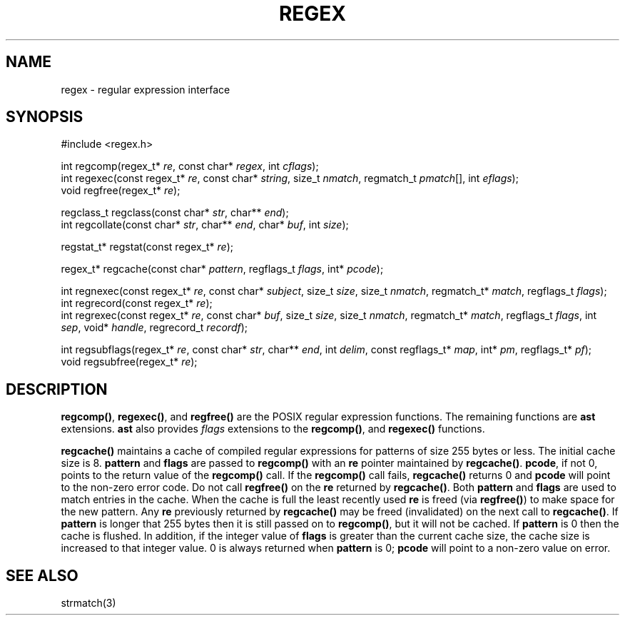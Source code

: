 .fp 5 B
.de Af
.ds ;G \\*(;G\\f\\$1\\$3\\f\\$2
.if !\\$4 .Af \\$2 \\$1 "\\$4" "\\$5" "\\$6" "\\$7" "\\$8" "\\$9"
..
.de aF
.ie \\$3 .ft \\$1
.el \{\
.ds ;G \&
.nr ;G \\n(.f
.Af "\\$1" "\\$2" "\\$3" "\\$4" "\\$5" "\\$6" "\\$7" "\\$8" "\\$9"
\\*(;G
.ft \\n(;G \}
..
.de L
.aF 5 \\n(.f "\\$1" "\\$2" "\\$3" "\\$4" "\\$5" "\\$6" "\\$7"
..
.de LR
.aF 5 1 "\\$1" "\\$2" "\\$3" "\\$4" "\\$5" "\\$6" "\\$7"
..
.de RL
.aF 1 5 "\\$1" "\\$2" "\\$3" "\\$4" "\\$5" "\\$6" "\\$7"
..
.de EX		\" start example
.ta 1i 2i 3i 4i 5i 6i
.PP
.RS 
.PD 0
.ft 5
.nf
..
.de EE		\" end example
.fi
.ft
.PD
.RE
.PP
..
.TH REGEX 3
.SH NAME
regex \- regular expression interface
.SH SYNOPSIS
.EX
#include <regex.h>

int        regcomp(regex_t* \fIre\fP, const char* \fIregex\fP, int \fIcflags\fP);
int        regexec(const regex_t* \fIre\fP, const char* \fIstring\fP, size_t \fInmatch\fP, regmatch_t \fIpmatch\fP[], int \fIeflags\fP);
void       regfree(regex_t* \fIre\fP);

regclass_t regclass(const char* \fIstr\fP, char** \fIend\fP);
int        regcollate(const char* \fIstr\fP, char** \fIend\fP, char* \fIbuf\fP, int \fIsize\fP);

regstat_t* regstat(const regex_t* \fIre\fP);

regex_t*   regcache(const char* \fIpattern\fP, regflags_t \fIflags\fP, int* \fIpcode\fP);

int        regnexec(const regex_t* \fIre\fP, const char* \fIsubject\fP, size_t \fIsize\fP, size_t \fInmatch\fP, regmatch_t* \fImatch\fP, regflags_t \fIflags\fP);
int        regrecord(const regex_t* \fIre\fP);
int        regrexec(const regex_t* \fIre\fP, const char* \fIbuf\fP, size_t \fIsize\fP, size_t \fInmatch\fP, regmatch_t* \fImatch\fP, regflags_t \fIflags\fP, int \fIsep\fP, void* \fIhandle\fP, regrecord_t \fIrecordf\fP);

int        regsubflags(regex_t* \fIre\fP, const char* \fIstr\fP, char** \fIend\fP, int \fIdelim\fP, const regflags_t* \fImap\fP, int* \fIpm\fP, regflags_t* \fIpf\fP);
void       regsubfree(regex_t* \fIre\fP);
.EE

.SH DESCRIPTION
.LR regcomp() ,
.LR regexec() ,
and
.L regfree()
are the POSIX regular expression functions.
The remaining functions are
.B ast
extensions.
.B ast
also provides
.I flags
extensions to the
.LR regcomp() ,
and
.LR regexec()
functions.

.PP
.L regcache()
maintains a cache of compiled regular expressions for patterns of size
255 bytes or less.
The initial cache size is 8.
.L pattern
and
.L flags
are passed to
.L regcomp()
with an
.L re
pointer maintained by
.LR regcache() .
.LR pcode ,
if not 0, points to the return value of the
.L regcomp()
call.
If the
.L regcomp()
call fails,
.L regcache()
returns 0 and
.L pcode
will point to the non-zero error code.
Do not call
.L regfree()
on the
.L re
returned by
.LR regcache() .
Both
.L pattern
and
.L flags
are used to match entries in the cache.
When the cache is full the least recently used
.L re
is freed (via
.LR regfree() )
to make space for the new pattern.
Any
.L re
previously returned by
.L regcache()
may be freed (invalidated) on the next call to
.LR regcache() .
If
.L pattern
is longer that 255 bytes then it is still passed on to
.LR regcomp() ,
but it will not be cached.
If
.L pattern
is 0 then the cache is flushed.
In addition, if the integer value of
.L flags
is greater than the current cache size, the cache size is increased
to that integer value.
0 is always returned when
.L pattern
is 0;
.L pcode
will point to a non-zero value on error.

.SH "SEE ALSO"
strmatch(3)
